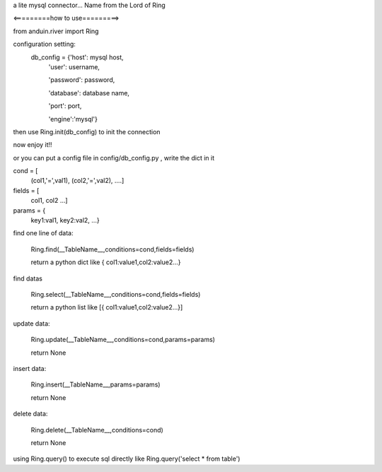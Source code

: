 a lite mysql connector...
Name from the Lord of Ring

<=========how to use=========>

from anduin.river import Ring

configuration setting:
    db_config = {'host': mysql host,
        'user': username,

        'password': password,

        'database': database name,

        'port': port,

        'engine':'mysql'}

then use Ring.init(db_config) to init the connection

now enjoy it!!

or you can put a config file in config/db_config.py , write the dict in it


cond = [
    (col1,'=',val1),
    (col2,'=',val2),
    ....]

fields = [
    col1,
    col2
    ...]

params = {
    key1:val1,
    key2:val2,
    ...}

find one line of data:

    Ring.find(__TableName__,conditions=cond,fields=fields)

    return a python dict like { col1:value1,col2:value2...}

find datas

    Ring.select(__TableName__,conditions=cond,fields=fields)

    return a python list like [{ col1:value1,col2:value2...}]

update data:

    Ring.update(__TableName__,conditions=cond,params=params)

    return None

insert data:

    Ring.insert(__TableName__,params=params)

    return None

delete data:

    Ring.delete(__TableName__,conditions=cond)

    return None

using Ring.query() to execute sql directly like Ring.query('select * from table')

